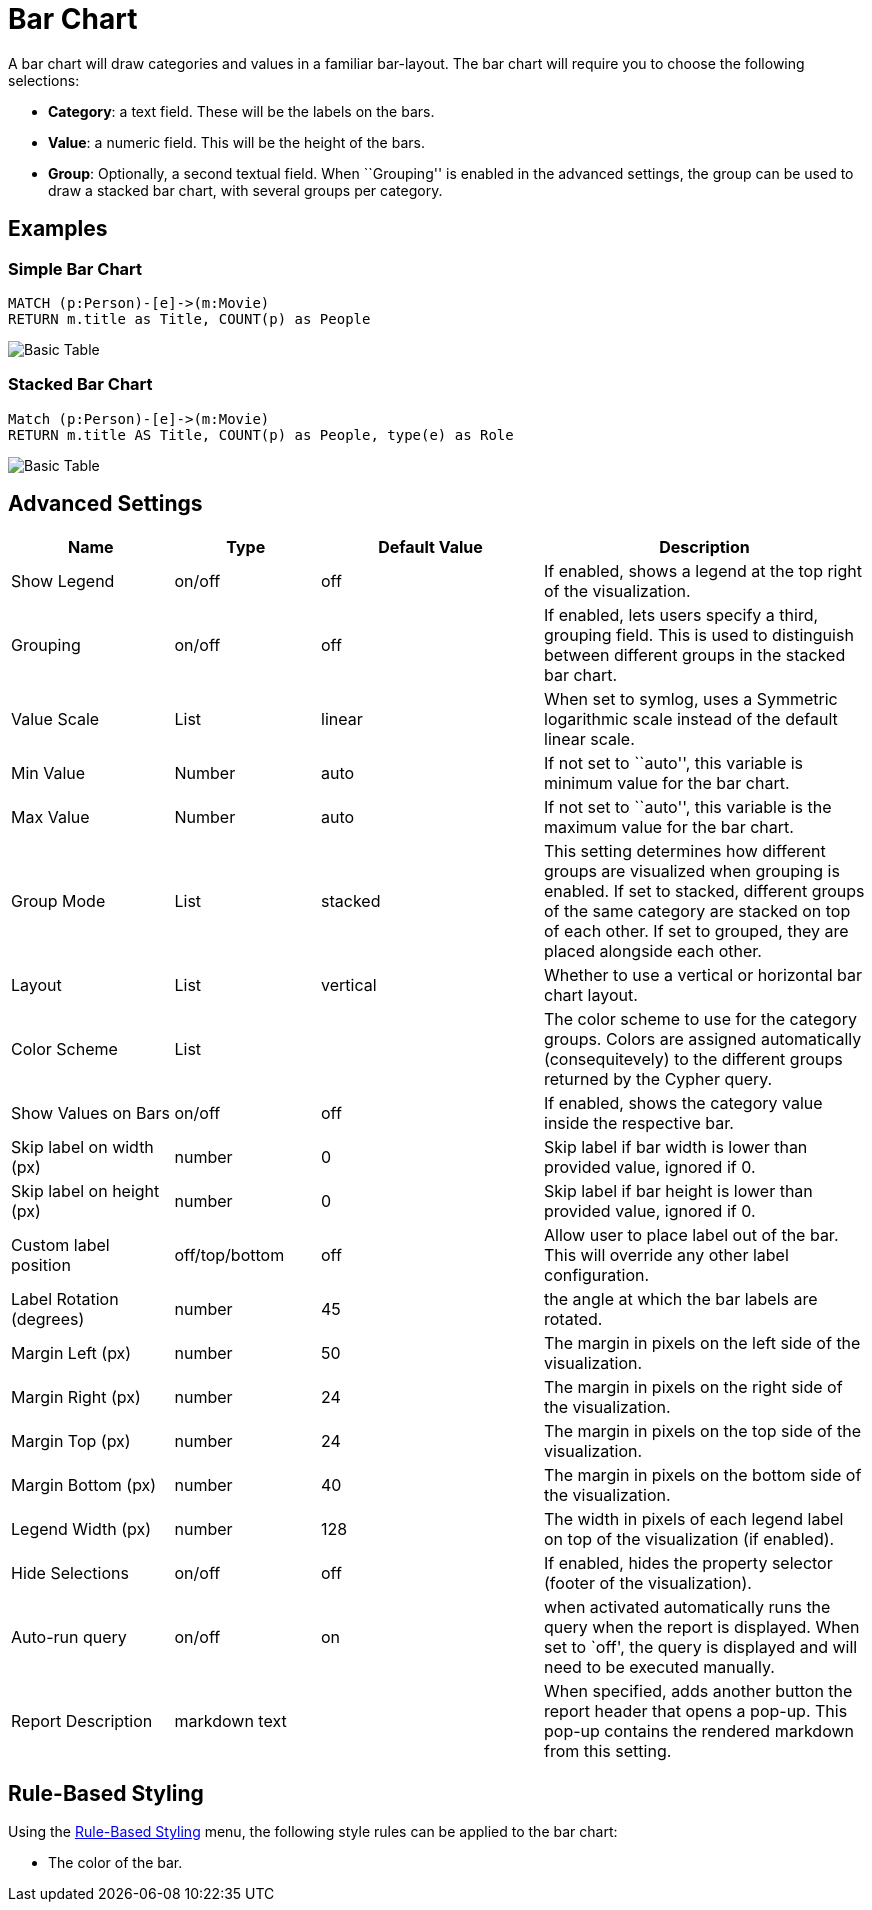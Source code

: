 = Bar Chart

A bar chart will draw categories and values in a familiar bar-layout.
The bar chart will require you to choose the following selections:

* *Category*: a text field. These will be the labels on the bars.
* *Value*: a numeric field. This will be the height of the bars.
* *Group*: Optionally, a second textual field. When ``Grouping'' is
enabled in the advanced settings, the group can be used to draw a
stacked bar chart, with several groups per category.

== Examples

=== Simple Bar Chart

[source,cypher]
----
MATCH (p:Person)-[e]->(m:Movie)
RETURN m.title as Title, COUNT(p) as People
----

image::bar.png[Basic Table]

=== Stacked Bar Chart

[source,cypher]
----
Match (p:Person)-[e]->(m:Movie)
RETURN m.title AS Title, COUNT(p) as People, type(e) as Role
----

image::barstacked.png[Basic Table]

== Advanced Settings

[width="100%",cols="19%,17%,26%,38%",options="header",]
|===
|Name |Type |Default Value |Description
|Show Legend |on/off |off |If enabled, shows a legend at the top right
of the visualization.

|Grouping |on/off |off |If enabled, lets users specify a third, grouping
field. This is used to distinguish between different groups in the
stacked bar chart.

|Value Scale |List |linear |When set to symlog, uses a Symmetric
logarithmic scale instead of the default linear scale.

|Min Value |Number |auto |If not set to ``auto'', this variable is
minimum value for the bar chart.

|Max Value |Number |auto |If not set to ``auto'', this variable is the
maximum value for the bar chart.

|Group Mode |List |stacked |This setting determines how different groups
are visualized when grouping is enabled. If set to stacked, different
groups of the same category are stacked on top of each other. If set to
grouped, they are placed alongside each other.

|Layout |List |vertical |Whether to use a vertical or horizontal bar
chart layout.

|Color Scheme |List | |The color scheme to use for the category groups.
Colors are assigned automatically (consequitevely) to the different
groups returned by the Cypher query.

|Show Values on Bars |on/off |off |If enabled, shows the category value
inside the respective bar.

|Skip label on width (px) |number |0 |Skip label if bar width is lower than provided value, ignored if 0.

|Skip label on height (px) |number |0 |Skip label if bar height is lower than provided value, ignored if 0.

|Custom label position |off/top/bottom |off | Allow user to place label out of the bar. This will override any other
label configuration.

|Label Rotation (degrees) |number |45 |the angle at which the bar labels
are rotated.

|Margin Left (px) |number |50 |The margin in pixels on the left side of
the visualization.

|Margin Right (px) |number |24 |The margin in pixels on the right side
of the visualization.

|Margin Top (px) |number |24 |The margin in pixels on the top side of
the visualization.

|Margin Bottom (px) |number |40 |The margin in pixels on the bottom side
of the visualization.

|Legend Width (px) |number |128 |The width in pixels of each legend
label on top of the visualization (if enabled).

|Hide Selections |on/off |off |If enabled, hides the property selector
(footer of the visualization).

|Auto-run query |on/off |on |when activated automatically runs the query
when the report is displayed. When set to `off', the query is displayed
and will need to be executed manually.
|Report Description |markdown text | | When specified, adds another button the report header that opens a pop-up. This pop-up contains the rendered markdown from this setting. 
|===

== Rule-Based Styling

Using the link:../#_rule_based_styling[Rule-Based Styling] menu, the
following style rules can be applied to the bar chart: 

- The color of the bar.
